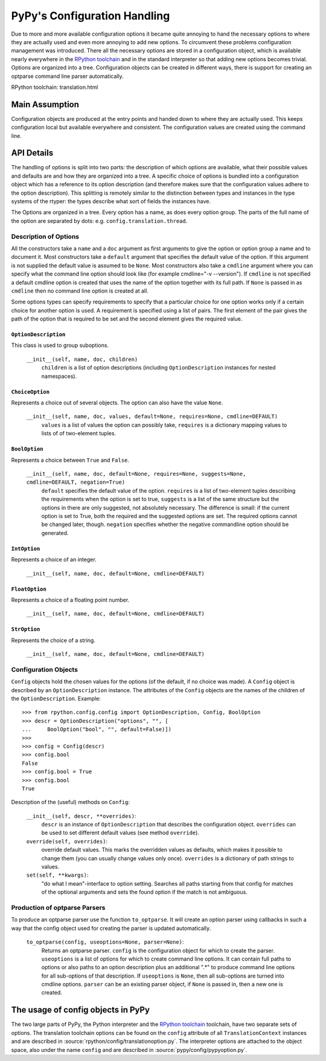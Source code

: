 =============================
PyPy's Configuration Handling
=============================

Due to more and more available configuration options it became quite annoying to
hand the necessary options to where they are actually used and even more
annoying to add new options. To circumvent these problems configuration
management was introduced. There all the necessary options are stored in a
configuration object, which is available nearly everywhere in the `RPython 
toolchain`_ and in the standard interpreter so that adding new options becomes
trivial. Options are organized into a tree. Configuration objects can be
created in different ways, there is support for creating an optparse command
line parser automatically.

_`RPython toolchain`: translation.html

Main Assumption
===============

Configuration objects are produced at the entry points  and handed down to
where they are actually used. This keeps configuration local but available
everywhere and consistent. The configuration values are created using the
command line.


API Details
===========

The handling of options is split into two parts: the description of which
options are available, what their possible values and defaults are and how they
are organized into a tree. A specific choice of options is bundled into a
configuration object which has a reference to its option description (and
therefore makes sure that the configuration values adhere to the option
description).
This splitting is remotely similar to the distinction between types and
instances in the type systems of the rtyper: the types describe what sort of
fields the instances have.

The Options are organized in a tree. Every option has a name, as does every
option group. The parts of the full name of the option are separated by dots:
e.g. ``config.translation.thread``.

Description of Options
----------------------

All the constructors take a ``name`` and a ``doc`` argument as first arguments
to give the option or option group a name and to document it. Most constructors
take a ``default`` argument that specifies the default value of the option. If
this argument is not supplied the default value is assumed to be ``None``.
Most constructors
also take a ``cmdline`` argument where you can specify what the command line
option should look like (for example cmdline="-v --version"). If ``cmdline`` is
not specified a default cmdline option is created that uses the name of the
option together with its full path. If ``None`` is passed in as ``cmdline`` then
no command line option is created at all.

Some options types can specify requirements to specify that a particular choice
for one option works only if a certain choice for another option is used. A
requirement is specified using a list of pairs. The first element of the pair
gives the path of the option that is required to be set and the second element
gives the required value.


``OptionDescription``
+++++++++++++++++++++

This class is used to group suboptions.

    ``__init__(self, name, doc, children)``
        ``children`` is a list of option descriptions (including
        ``OptionDescription`` instances for nested namespaces).

``ChoiceOption``
++++++++++++++++

Represents a choice out of several objects. The option can also have the value
``None``.

    ``__init__(self, name, doc, values, default=None, requires=None, cmdline=DEFAULT)``
        ``values`` is a list of values the option can possibly take,
        ``requires`` is a dictionary mapping values to lists of of two-element
        tuples.

``BoolOption``
++++++++++++++

Represents a choice between ``True`` and ``False``. 

    ``__init__(self, name, doc, default=None, requires=None, suggests=None, cmdline=DEFAULT, negation=True)``
        ``default`` specifies the default value of the option. ``requires`` is
        a list of two-element tuples describing the requirements when the
        option is set to true, ``suggests`` is a list of the same structure but
        the options in there are only suggested, not absolutely necessary. The
        difference is small: if the current option is set to True, both the
        required and the suggested options are set. The required options cannot
        be changed later, though. ``negation`` specifies whether the negative
        commandline option should be generated.


``IntOption``
+++++++++++++

Represents a choice of an integer.

    ``__init__(self, name, doc, default=None, cmdline=DEFAULT)``
        


``FloatOption``
+++++++++++++++

Represents a choice of a floating point number.

    ``__init__(self, name, doc, default=None, cmdline=DEFAULT)``
        


``StrOption``
+++++++++++++

Represents the choice of a string.

    ``__init__(self, name, doc, default=None, cmdline=DEFAULT)``
        



Configuration Objects
---------------------

``Config`` objects hold the chosen values for the options (of the default,
if no choice was made). A ``Config`` object is described by an
``OptionDescription`` instance. The attributes of the ``Config`` objects are the
names of the children of the ``OptionDescription``. Example::

    >>> from rpython.config.config import OptionDescription, Config, BoolOption
    >>> descr = OptionDescription("options", "", [
    ...     BoolOption("bool", "", default=False)])
    >>>
    >>> config = Config(descr)
    >>> config.bool
    False
    >>> config.bool = True
    >>> config.bool
    True


Description of the (useful) methods on ``Config``:

    ``__init__(self, descr, **overrides)``:
        ``descr`` is an instance of ``OptionDescription`` that describes the
        configuration object. ``overrides`` can be used to set different default
        values (see method ``override``).

    ``override(self, overrides)``:
        override default values. This marks the overridden values as defaults,
        which makes it possible to change them (you can usually change values
        only once). ``overrides`` is a dictionary of path strings to values.

    ``set(self, **kwargs)``:
        "do what I mean"-interface to option setting. Searches all paths
        starting from that config for matches of the optional arguments and sets
        the found option if the match is not ambiguous.


Production of optparse Parsers
------------------------------

To produce an optparse parser use the function ``to_optparse``. It will create
an option parser using callbacks in such a way that the config object used for
creating the parser is updated automatically.

    ``to_optparse(config, useoptions=None, parser=None)``:
        Returns an optparse parser.  ``config`` is the configuration object for
        which to create the parser.  ``useoptions`` is a list of options for
        which to create command line options. It can contain full paths to
        options or also paths to an option description plus an additional ".*"
        to produce command line options for all sub-options of that description.
        If ``useoptions`` is ``None``, then all sub-options are turned into
        cmdline options. ``parser`` can be an existing parser object, if
        ``None`` is passed in, then a new one is created.


The usage of config objects in PyPy
===================================

The two large parts of PyPy, the Python interpreter and the `RPython 
toolchain`_ 
toolchain, have two separate sets of options. The translation toolchain options
can be found on the ``config`` attribute of all ``TranslationContext``
instances and are described in :source:`rpython/config/translationoption.py`. The interpreter options
are attached to the object space, also under the name ``config`` and are
described in :source:`pypy/config/pypyoption.py`.
